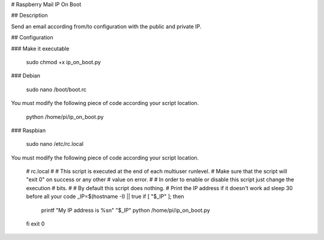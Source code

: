 # Raspberry Mail IP On Boot


## Description

Send an email according from/to configuration with the public and private IP.

## Configuration

### Make it executable

    sudo chmod +x ip_on_boot.py

### Debian

    sudo nano /boot/boot.rc


You must modify the following piece of code according your script location.

    python /home/pi/ip_on_boot.py

### Raspbian

    sudo nano /etc/rc.local

You must modify the following piece of code according your script location.

    # rc.local
    #
    # This script is executed at the end of each multiuser runlevel.
    # Make sure that the script will "exit 0" on success or any other
    # value on error.
    #
    # In order to enable or disable this script just change the execution
    # bits.
    #
    # By default this script does nothing.
    # Print the IP address if it doesn't work ad sleep 30 before all your code
    _IP=$(hostname -I) || true
    if [ "$_IP" ]; then
      printf "My IP address is %s\n" "$_IP"
      python /home/pi/ip_on_boot.py
    fi
    exit 0
